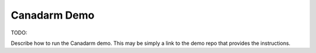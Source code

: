 Canadarm Demo
=============

TODO:

Describe how to run the Canadarm demo.
This may be simply a link to the demo repo that provides the instructions.

